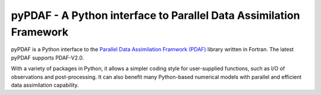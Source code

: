 pyPDAF - A Python interface to Parallel Data Assimilation Framework
======

pyPDAF is a Python interface to the `Parallel Data Assimilation Framwork (PDAF) <http://pdaf.awi.de/trac/wiki>`_ library written in Fortran. The latest pyPDAF supports PDAF-V2.0.

With a variety of packages in Python, it allows a simpler coding style for user-supplied functions, such as I/O of observations and post-processing. It can also benefit many Python-based numerical models with parallel and efficient data assimilation capability.